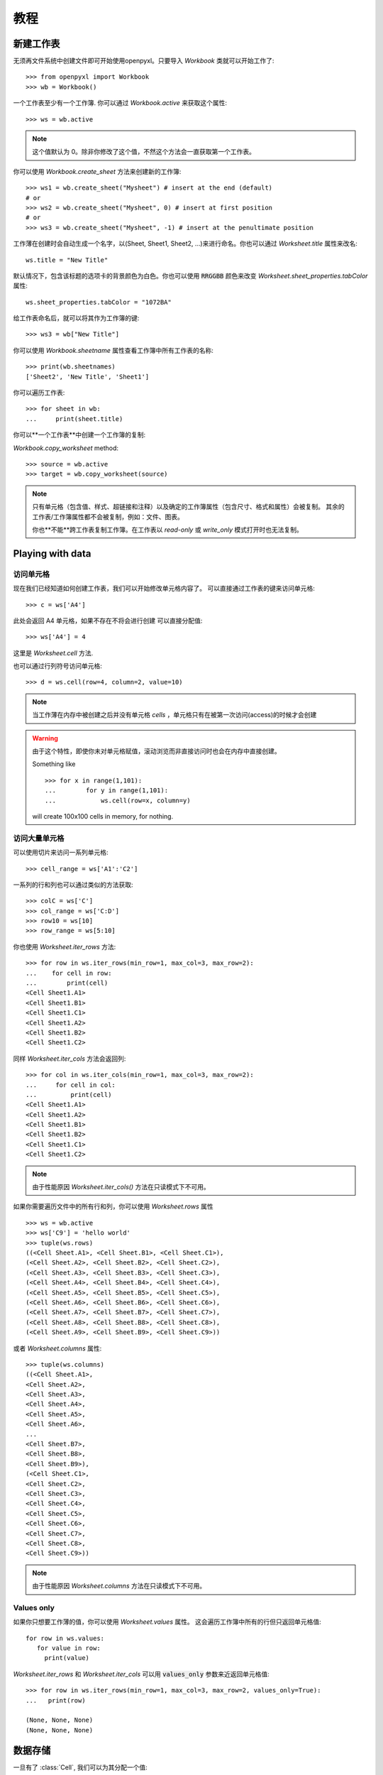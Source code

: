 教程
========

新建工作表
-----------------

无须再文件系统中创建文件即可开始使用openpyxl。只要导入 `Workbook` 类就可以开始工作了::

    >>> from openpyxl import Workbook
    >>> wb = Workbook()

一个工作表至少有一个工作簿. 你可以通过 `Workbook.active` 来获取这个属性::

    >>> ws = wb.active

.. note::

    这个值默认为 0。除非你修改了这个值，不然这个方法会一直获取第一个工作表。

你可以使用 `Workbook.create_sheet` 方法来创建新的工作簿::

    >>> ws1 = wb.create_sheet("Mysheet") # insert at the end (default)
    # or
    >>> ws2 = wb.create_sheet("Mysheet", 0) # insert at first position
    # or
    >>> ws3 = wb.create_sheet("Mysheet", -1) # insert at the penultimate position

工作薄在创建时会自动生成一个名字，以(Sheet, Sheet1, Sheet2, ...)来进行命名。你也可以通过 `Worksheet.title` 属性来改名::

    ws.title = "New Title"

默认情况下，包含该标题的选项卡的背景颜色为白色。你也可以使用 :code:`RRGGBB` 颜色来改变 `Worksheet.sheet_properties.tabColor` 属性::

    ws.sheet_properties.tabColor = "1072BA"

给工作表命名后，就可以将其作为工作簿的键::

    >>> ws3 = wb["New Title"]

你可以使用 `Workbook.sheetname` 属性查看工作簿中所有工作表的名称::

    >>> print(wb.sheetnames)
    ['Sheet2', 'New Title', 'Sheet1']

你可以遍历工作表::

    >>> for sheet in wb:
    ...     print(sheet.title)

你可以**一个工作表**中创建一个工作簿的复制:

`Workbook.copy_worksheet` method::

    >>> source = wb.active
    >>> target = wb.copy_worksheet(source)

.. note::

    只有单元格（包含值、样式、超链接和注释）以及确定的工作簿属性（包含尺寸、格式和属性）会被复制。
    其余的工作表/工作簿属性都不会被复制，例如：文件、图表。

    你也**不能**跨工作表复制工作簿。在工作表以 `read-only` 或 `write_only` 模式打开时也无法复制。


Playing with data
------------------

访问单元格
++++++++++++++++++

现在我们已经知道如何创建工作表，我们可以开始修改单元格内容了。
可以直接通过工作表的键来访问单元格::

    >>> c = ws['A4']

此处会返回 A4 单元格，如果不存在不将会进行创建
可以直接分配值::

    >>> ws['A4'] = 4

这里是 `Worksheet.cell` 方法.

也可以通过行列符号访问单元格::

    >>> d = ws.cell(row=4, column=2, value=10)

.. note::

    当工作薄在内存中被创建之后并没有单元格 `cells` ，单元格只有在被第一次访问(access)的时候才会创建

.. warning::

    由于这个特性，即使你未对单元格赋值，滚动浏览而非直接访问时也会在内存中直接创建。

    Something like ::

        >>> for x in range(1,101):
        ...        for y in range(1,101):
        ...            ws.cell(row=x, column=y)

    will create 100x100 cells in memory, for nothing.


访问大量单元格
++++++++++++++++++++

可以使用切片来访问一系列单元格::

    >>> cell_range = ws['A1':'C2']


一系列的行和列也可以通过类似的方法获取::

    >>> colC = ws['C']
    >>> col_range = ws['C:D']
    >>> row10 = ws[10]
    >>> row_range = ws[5:10]

你也使用 `Worksheet.iter_rows` 方法::

    >>> for row in ws.iter_rows(min_row=1, max_col=3, max_row=2):
    ...    for cell in row:
    ...        print(cell)
    <Cell Sheet1.A1>
    <Cell Sheet1.B1>
    <Cell Sheet1.C1>
    <Cell Sheet1.A2>
    <Cell Sheet1.B2>
    <Cell Sheet1.C2>

同样 `Worksheet.iter_cols` 方法会返回列::

    >>> for col in ws.iter_cols(min_row=1, max_col=3, max_row=2):
    ...     for cell in col:
    ...         print(cell)
    <Cell Sheet1.A1>
    <Cell Sheet1.A2>
    <Cell Sheet1.B1>
    <Cell Sheet1.B2>
    <Cell Sheet1.C1>
    <Cell Sheet1.C2>

.. note::

  由于性能原因 `Worksheet.iter_cols()` 方法在只读模式下不可用。

如果你需要遍历文件中的所有行和列，你可以使用 `Worksheet.rows` 属性 ::

    >>> ws = wb.active
    >>> ws['C9'] = 'hello world'
    >>> tuple(ws.rows)
    ((<Cell Sheet.A1>, <Cell Sheet.B1>, <Cell Sheet.C1>),
    (<Cell Sheet.A2>, <Cell Sheet.B2>, <Cell Sheet.C2>),
    (<Cell Sheet.A3>, <Cell Sheet.B3>, <Cell Sheet.C3>),
    (<Cell Sheet.A4>, <Cell Sheet.B4>, <Cell Sheet.C4>),
    (<Cell Sheet.A5>, <Cell Sheet.B5>, <Cell Sheet.C5>),
    (<Cell Sheet.A6>, <Cell Sheet.B6>, <Cell Sheet.C6>),
    (<Cell Sheet.A7>, <Cell Sheet.B7>, <Cell Sheet.C7>),
    (<Cell Sheet.A8>, <Cell Sheet.B8>, <Cell Sheet.C8>),
    (<Cell Sheet.A9>, <Cell Sheet.B9>, <Cell Sheet.C9>))

或者 `Worksheet.columns` 属性::

    >>> tuple(ws.columns)
    ((<Cell Sheet.A1>,
    <Cell Sheet.A2>,
    <Cell Sheet.A3>,
    <Cell Sheet.A4>,
    <Cell Sheet.A5>,
    <Cell Sheet.A6>,
    ...
    <Cell Sheet.B7>,
    <Cell Sheet.B8>,
    <Cell Sheet.B9>),
    (<Cell Sheet.C1>,
    <Cell Sheet.C2>,
    <Cell Sheet.C3>,
    <Cell Sheet.C4>,
    <Cell Sheet.C5>,
    <Cell Sheet.C6>,
    <Cell Sheet.C7>,
    <Cell Sheet.C8>,
    <Cell Sheet.C9>))

.. note::

  由于性能原因 `Worksheet.columns` 方法在只读模式下不可用。


Values only
+++++++++++

如果你只想要工作薄的值，你可以使用 `Worksheet.values` 属性。
这会遍历工作簿中所有的行但只返回单元格值::

    for row in ws.values:
       for value in row:
         print(value)

`Worksheet.iter_rows` 和 `Worksheet.iter_cols` 可以用 :code:`values_only` 参数来近返回单元格值::

  >>> for row in ws.iter_rows(min_row=1, max_col=3, max_row=2, values_only=True):
  ...   print(row)

  (None, None, None)
  (None, None, None)


数据存储
------------

一旦有了 :class:`Cell`, 我们可以为其分配一个值::

    >>> c.value = 'hello, world'
    >>> print(c.value)
    'hello, world'

    >>> d.value = 3.14
    >>> print(d.value)
    3.14


保存至文件
++++++++++++++++

保存工作表最简单和安全的方法就是使用 :class:`Workbook` 类的 :func:`Workbook.save` 方法::

    >>> wb = Workbook()
    >>> wb.save('balances.xlsx')

.. warning::

   这个操作将会无警告直接覆盖已有文件

.. note::

    文件名后缀并不强制为 xlsx 或 xlsm，但是如果你没使用官方后缀名会在用其他的应用打开的时候会遇到一些麻烦。

    由于 OOXML 文件基本上都是 ZIP 文件，你也可以用你喜欢的 ZIP 压缩管理器打开

你可以指定属性 `template=True` 将工作表保存为模板::

    >>> wb = load_workbook('document.xlsx')
    >>> wb.template = True
    >>> wb.save('document_template.xltx')

或者设置属性为 `False` (默认) 将其保存为一个文档::

    >>> wb = load_workbook('document_template.xltx')
    >>> wb.template = False
    >>> wb.save('document.xlsx', as_template=False)

.. warning::

    你应当在保存模板文档时监视数据的属性和我文档拓展名，否则引擎可能会无法打开文档。

.. note::

    以下操作将会失败::

    >>> wb = load_workbook('document.xlsx')
    >>> # 需要保存为 *.xlsx 拓展名
    >>> wb.save('new_document.xlsm')
    >>> # 微软 Excel 无法打开这个文档
    >>>
    >>> # or
    >>>
    >>> # 需要执行 keep_vba=True
    >>> wb = load_workbook('document.xlsm')
    >>> wb.save('new_document.xlsm')
    >>> # 微软 Excel 将不会打开这个文档
    >>>
    >>> # or
    >>>
    >>> wb = load_workbook('document.xltm', keep_vba=True)
    >>> # 如果需要一个模板文档，需要将拓展名指定为 *.xltm.
    >>> wb.save('new_document.xlsm')
    >>> # 微软 Excel 将不会打开这个文档


保存成流(stream)
++++++++++++++++++

如果你想把文件保存成流。例如当使用 Pyramid, Flask 或 Django 等 web 应用程序时，你可以提供 :func:`NamedTemporaryFile`::


    >>> from tempfile import NamedTemporaryFile
    >>> from openpyxl import Workbook
    >>> wb = Workbook()
    >>> with NamedTemporaryFile() as tmp:
            wb.save(tmp.name)
            tmp.seek(0)
            stream = tmp.read()



从文件加载
-------------------

你可以使用 :func:`openpyxl.load_workbook` 方法来打开一个已存在的工作表::

    >>> from openpyxl import load_workbook
    >>> wb2 = load_workbook('test.xlsx')
    >>> print wb2.sheetnames
    ['Sheet2', 'New Title', 'Sheet1']

教程到这里就结束了, 你可以继续 :doc:`usage` 部分
